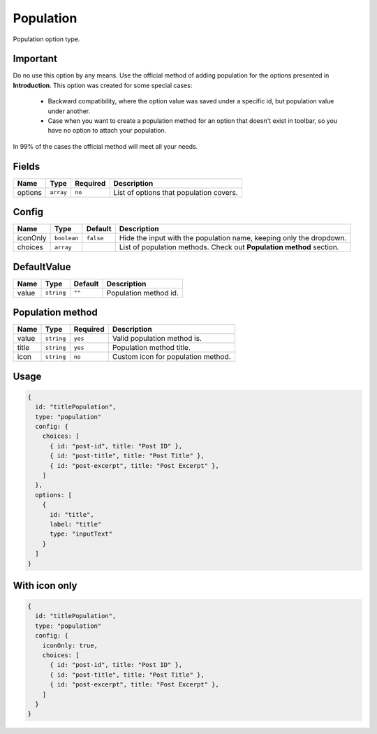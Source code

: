 Population
==========

Population option type.

Important
---------
Do no use this option by any means. Use the official method of adding population for the options presented in
**Introduction**. This option was created for some special cases:
 - Backward compatibility, where the option value was saved under a specific id, but population value under another.
 - Case when you want to create a population method for an option that doesn't exist in toolbar, so you have no option to attach your population.

In 99% of the cases the official method will meet all your needs.

Fields
------

+------------+-------------+---------------+----------------------------------------------------------------------------+
| **Name**   |  **Type**   | **Required**  | **Description**                                                            |
+============+=============+===============+============================================================================+
| options    | ``array``   | ``no``        | List of options that population covers.                                    |
+------------+-------------+---------------+----------------------------------------------------------------------------+

Config
------

+------------+-------------+-------------+------------------------------------------------------------------------------+
| **Name**   |  **Type**   | **Default** | **Description**                                                              |
+============+=============+=============+==============================================================================+
| iconOnly   | ``boolean`` | ``false``   | Hide the input with the population name, keeping only the dropdown.          |
+------------+-------------+-------------+------------------------------------------------------------------------------+
| choices    | ``array``   |             | List of population methods. Check out **Population method** section.         |
+------------+-------------+-------------+------------------------------------------------------------------------------+

DefaultValue
-----

+---------------+-------------------+-------------+---------------------------------------------------------------------+
| **Name**      |  **Type**         | **Default** | **Description**                                                     |
+===============+===================+=============+=====================================================================+
| value         | ``string``        | ``""``      | Population method id.                                               |
+---------------+-------------------+-------------+---------------------------------------------------------------------+

Population method
-----------------

+---------------+-------------------+-------------+---------------------------------------------------------------------+
| **Name**      |  **Type**         | **Required**| **Description**                                                     |
+===============+===================+=============+=====================================================================+
| value         | ``string``        | ``yes``     | Valid population method is.                                         |
+---------------+-------------------+-------------+---------------------------------------------------------------------+
| title         | ``string``        | ``yes``     | Population method title.                                            |
+---------------+-------------------+-------------+---------------------------------------------------------------------+
| icon          | ``string``        | ``no``      | Custom icon for population method.                                  |
+---------------+-------------------+-------------+---------------------------------------------------------------------+


Usage
-------------

.. code-block:: javascript

    {
      id: "titlePopulation",
      type: "population"
      config: {
        choices: [
          { id: "post-id", title: "Post ID" },
          { id: "post-title", title: "Post Title" },
          { id: "post-excerpt", title: "Post Excerpt" },
        ]
      },
      options: [
        {
          id: "title",
          label: "title"
          type: "inputText"
        }
      ]
    }

With icon only
--------------

.. code-block:: javascript

    {
      id: "titlePopulation",
      type: "population"
      config: {
        iconOnly: true,
        choices: [
          { id: "post-id", title: "Post ID" },
          { id: "post-title", title: "Post Title" },
          { id: "post-excerpt", title: "Post Excerpt" },
        ]
      }
    }
